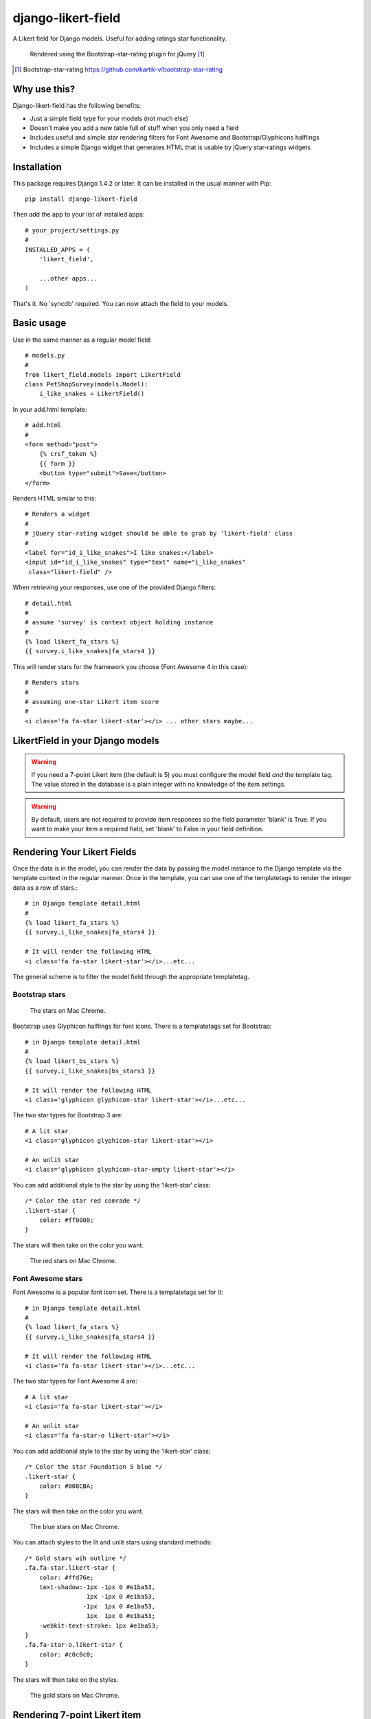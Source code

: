 *******************
django-likert-field
*******************

A Likert field for Django models. Useful for adding ratings star
functionality.

.. figure:: https://github.com/kelvinwong-ca/django-likert-field/raw/master/docs/images/add_form_rendered.jpg

   Rendered using the Bootstrap-star-rating plugin for jQuery [#]_

.. [#] Bootstrap-star-rating https://github.com/kartik-v/bootstrap-star-rating

Why use this?
=============

Django-likert-field has the following benefits:

* Just a simple field type for your models (not much else)
* Doesn't make you add a new table full of stuff when you only need a field
* Includes useful and simple star rendering filters for Font Awesome and Bootstrap/Glyphicons halflings
* Includes a simple Django widget that generates HTML that is usable by jQuery star-ratings widgets

Installation
============

This package requires Django 1.4.2 or later. It can be installed in the usual manner with Pip::

    pip install django-likert-field

Then add the app to your list of installed apps::

    # your_project/settings.py
    #
    INSTALLED_APPS = (
        'likert_field',

        ...other apps...
    )

That's it. No 'syncdb' required. You can now attach the field to your models.

Basic usage
===========

Use in the same manner as a regular model field::

    # models.py
    #
    from likert_field.models import LikertField
    class PetShopSurvey(models.Model):
        i_like_snakes = LikertField()

In your add.html template::

    # add.html
    #
    <form method="post">
        {% crsf_token %}
        {{ form }}
        <button type="submit">Save</button>
    </form>

Renders HTML similar to this::

    # Renders a widget
    #
    # jQuery star-rating widget should be able to grab by 'likert-field' class
    #
    <label for="id_i_like_snakes">I like snakes:</label>
    <input id="id_i_like_snakes" type="text" name="i_like_snakes"
     class="likert-field" />

When retrieving your responses, use one of the provided Django filters::

    # detail.html
    #
    # assume 'survey' is context object holding instance
    #
    {% load likert_fa_stars %}
    {{ survey.i_like_snakes|fa_stars4 }}

This will render stars for the framework you choose (Font Awesome 4 in this case)::

    # Renders stars
    #
    # assuming one-star Likert item score
    #
    <i class='fa fa-star likert-star'></i> ... other stars maybe...

LikertField in your Django models
=================================

.. warning::

   If you need a 7-point Likert item (the default is 5) you must configure the model field *and* the template tag. The value stored in the database is a plain integer with no knowledge of the item settings.

.. warning::

   By default, users are not required to provide item responses so the field parameter 'blank' is True. If you want to make your item a required field, set 'blank' to False in your field definition.



Rendering Your Likert Fields
============================

Once the data is in the model, you can render the data by passing the model instance to the Django template via the template context in the regular manner. Once in the template, you can use one of the templatetags to render the integer data as a row of stars.::

    # in Django template detail.html
    #
    {% load likert_fa_stars %}
    {{ survey.i_like_snakes|fa_stars4 }}

    # It will render the following HTML
    <i class='fa fa-star likert-star'></i>...etc...

The general scheme is to filter the model field through the appropriate templatetag.

Bootstrap stars
---------------

.. figure:: https://github.com/kelvinwong-ca/django-likert-field/raw/master/docs/images/bs_stars_color_style.png

   The stars on Mac Chrome.

Bootstrap uses Glyphicon halflings for font icons. There is a templatetags set for Bootstrap::

    # in Django template detail.html
    #
    {% load likert_bs_stars %}
    {{ survey.i_like_snakes|bs_stars3 }}

    # It will render the following HTML
    <i class='glyphicon glyphicon-star likert-star'></i>...etc...

The two star types for Bootstrap 3 are::

    # A lit star
    <i class='glyphicon glyphicon-star likert-star'></i>

    # An unlit star
    <i class='glyphicon glyphicon-star-empty likert-star'></i>

You can add additional style to the star by using the 'likert-star' class::

    /* Color the star red comrade */
    .likert-star {
        color: #ff0000;
    }

The stars will then take on the color you want.

.. figure:: https://github.com/kelvinwong-ca/django-likert-field/raw/master/docs/images/bs_stars_red_style.png

   The red stars on Mac Chrome.

Font Awesome stars
------------------

Font Awesome is a popular font icon set. There is a templatetags set for it::

    # in Django template detail.html
    #
    {% load likert_fa_stars %}
    {{ survey.i_like_snakes|fa_stars4 }}

    # It will render the following HTML
    <i class='fa fa-star likert-star'></i>...etc...

The two star types for Font Awesome 4 are::

    # A lit star
    <i class='fa fa-star likert-star'></i>

    # An unlit star
    <i class='fa fa-star-o likert-star'></i>

You can add additional style to the star by using the 'likert-star' class::

    /* Color the star Foundation 5 blue */
    .likert-star {
        color: #008CBA;
    }

The stars will then take on the color you want.

.. figure:: https://github.com/kelvinwong-ca/django-likert-field/raw/master/docs/images/fa_stars_foundation_5_style.png

   The blue stars on Mac Chrome.

You can attach styles to the lit and unlit stars using standard methods::

    /* Gold stars wih outline */
    .fa.fa-star.likert-star {
        color: #ffd76e;
        text-shadow:-1px -1px 0 #e1ba53,
                     1px -1px 0 #e1ba53,
                    -1px  1px 0 #e1ba53,
                     1px  1px 0 #e1ba53;
        -webkit-text-stroke: 1px #e1ba53;
    }
    .fa.fa-star-o.likert-star {
        color: #c0c0c0;
    }

The stars will then take on the styles.

.. figure:: https://github.com/kelvinwong-ca/django-likert-field/raw/master/docs/images/fa_stars_deluxe_style.png

   The gold stars on Mac Chrome.

Rendering 7-point Likert item
=============================

Rendering a 7-point Likert (or an n-point Likert) is simple. Append the maximum number of stars to the filter as a parameter::

    {{ survey.i_like_snakes|bs_stars_3:7 }}

Filters available
=================

Bootstrap
---------

For Bootstrap 2 & 3::

    {% load likert_bs_stars %}

    # Bootstrap 2
    {{ survey.i_like_snakes|bs_stars_2 }}

    # Bootstrap 3
    {{ survey.i_like_snakes|bs_stars_3 }}

Font Awesome
------------

For Font Awesome 3 & 4::

    {% load likert_fa_stars %}

    # Font Awesome 3
    {{ survey.i_like_snakes|fa_stars3 }}

    # Font Awesome 4
    {{ survey.i_like_snakes|fa_stars4 }}

Bugs! Help!!
============

If you find any bugs in this software please report them via the Github
issue tracker [#]_ or send an email to code@kelvinwong.ca. Any serious
security bugs should be reported via email only.

.. [#] Django-likert-field issue tracker https://github.com/kelvinwong-ca/django-likert-field/issues

Links
=====

* https://pypi.python.org/pypi/django-likert-field/
* https://github.com/kelvinwong-ca/django-likert-field

Thank-you
=========

Thank-you for taking the time to evaluate this software. I appreciate
receiving feedback on your experiences using it and I welcome code
contributions and development ideas.

http://www.kelvinwong.ca/coders
